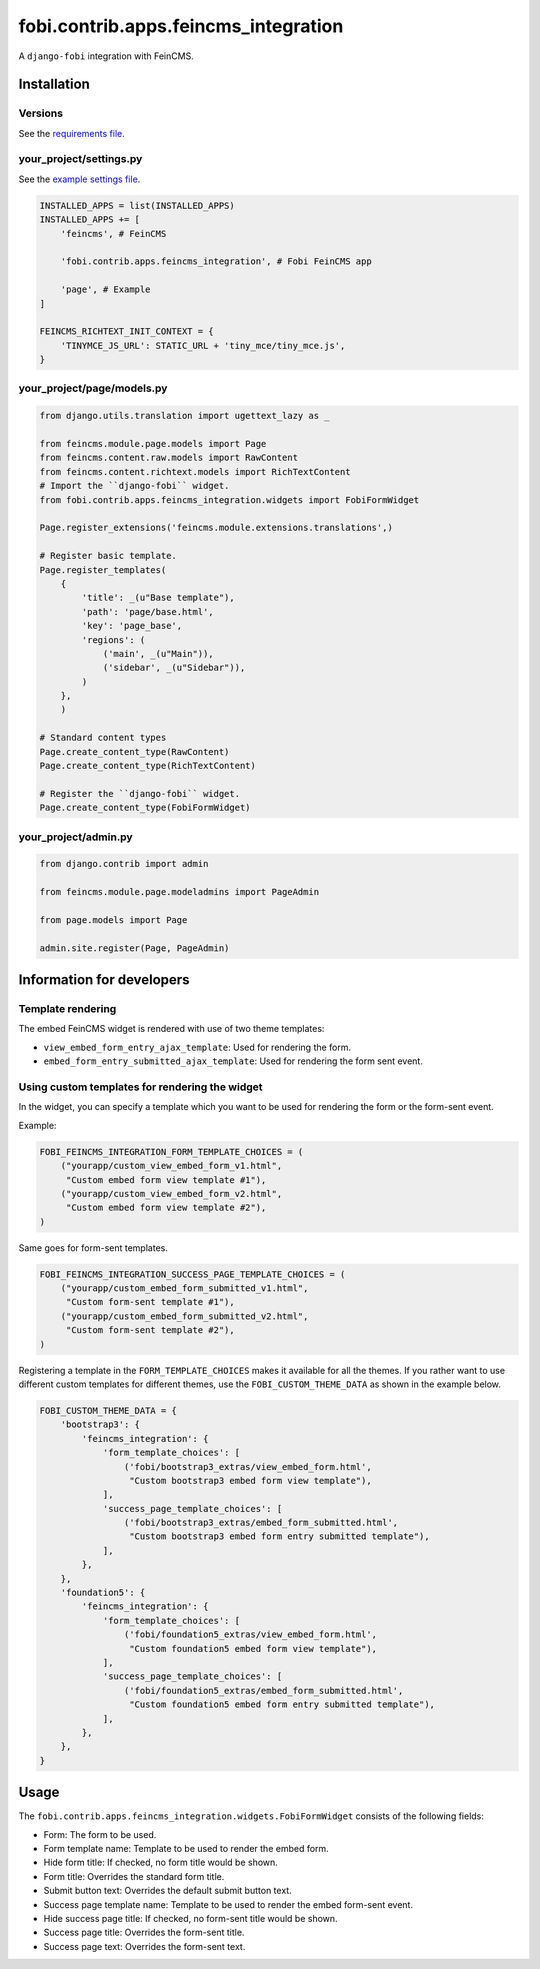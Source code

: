 ===============================================
fobi.contrib.apps.feincms_integration
===============================================
A ``django-fobi`` integration with FeinCMS.

Installation
===============================================
Versions
-----------------------------------------------
See the `requirements file <https://github.com/barseghyanartur/django-fobi/blob/stable/examples/requirements_feincms.txt>`_.

your_project/settings.py
-----------------------------------------------
See the `example settings file <https://github.com/barseghyanartur/django-fobi/blob/stable/examples/simple/settings_bootstrap3_theme_feincms.py>`_.

.. code-block:: python

    INSTALLED_APPS = list(INSTALLED_APPS)
    INSTALLED_APPS += [
        'feincms', # FeinCMS

        'fobi.contrib.apps.feincms_integration', # Fobi FeinCMS app

        'page', # Example
    ]

    FEINCMS_RICHTEXT_INIT_CONTEXT = {
        'TINYMCE_JS_URL': STATIC_URL + 'tiny_mce/tiny_mce.js',
    }

your_project/page/models.py
-----------------------------------------------
.. code-block:: python

    from django.utils.translation import ugettext_lazy as _

    from feincms.module.page.models import Page
    from feincms.content.raw.models import RawContent
    from feincms.content.richtext.models import RichTextContent
    # Import the ``django-fobi`` widget.
    from fobi.contrib.apps.feincms_integration.widgets import FobiFormWidget

    Page.register_extensions('feincms.module.extensions.translations',)

    # Register basic template.
    Page.register_templates(
        {
            'title': _(u"Base template"),
            'path': 'page/base.html',
            'key': 'page_base',
            'regions': (
                ('main', _(u"Main")),
                ('sidebar', _(u"Sidebar")),
            )
        },
        )

    # Standard content types
    Page.create_content_type(RawContent)
    Page.create_content_type(RichTextContent)

    # Register the ``django-fobi`` widget.
    Page.create_content_type(FobiFormWidget)

your_project/admin.py
-----------------------------------------------
.. code-block:: python

    from django.contrib import admin

    from feincms.module.page.modeladmins import PageAdmin

    from page.models import Page

    admin.site.register(Page, PageAdmin)

Information for developers
===============================================
Template rendering
-----------------------------------------------
The embed FeinCMS widget is rendered with use of two theme templates:

- ``view_embed_form_entry_ajax_template``: Used for rendering the form.
- ``embed_form_entry_submitted_ajax_template``: Used for rendering the form
  sent event.


Using custom templates for rendering the widget
-----------------------------------------------
In the widget, you can specify a template which you want to be used for
rendering the form or the form-sent event.

Example:

.. code-block:: python

    FOBI_FEINCMS_INTEGRATION_FORM_TEMPLATE_CHOICES = (
        ("yourapp/custom_view_embed_form_v1.html",
         "Custom embed form view template #1"),
        ("yourapp/custom_view_embed_form_v2.html",
         "Custom embed form view template #2"),
    )

Same goes for form-sent templates.

.. code-block:: python

    FOBI_FEINCMS_INTEGRATION_SUCCESS_PAGE_TEMPLATE_CHOICES = (
        ("yourapp/custom_embed_form_submitted_v1.html",
         "Custom form-sent template #1"),
        ("yourapp/custom_embed_form_submitted_v2.html",
         "Custom form-sent template #2"),
    )

Registering a template in the ``FORM_TEMPLATE_CHOICES`` makes it available
for all the themes. If you rather want to use different custom templates
for different themes, use the ``FOBI_CUSTOM_THEME_DATA`` as shown in the
example below.

.. code-block:: python

    FOBI_CUSTOM_THEME_DATA = {
        'bootstrap3': {
            'feincms_integration': {
                'form_template_choices': [
                    ('fobi/bootstrap3_extras/view_embed_form.html',
                     "Custom bootstrap3 embed form view template"),
                ],
                'success_page_template_choices': [
                    ('fobi/bootstrap3_extras/embed_form_submitted.html',
                     "Custom bootstrap3 embed form entry submitted template"),
                ],
            },
        },
        'foundation5': {
            'feincms_integration': {
                'form_template_choices': [
                    ('fobi/foundation5_extras/view_embed_form.html',
                     "Custom foundation5 embed form view template"),
                ],
                'success_page_template_choices': [
                    ('fobi/foundation5_extras/embed_form_submitted.html',
                     "Custom foundation5 embed form entry submitted template"),
                ],
            },
        },
    }

Usage
===============================================
The ``fobi.contrib.apps.feincms_integration.widgets.FobiFormWidget`` consists
of the following fields:

- Form: The form to be used.
- Form template name: Template to be used to render the embed form.
- Hide form title: If checked, no form title would be shown.
- Form title: Overrides the standard form title.
- Submit button text: Overrides the default submit button text.
- Success page template name: Template to be used to render the embed form-sent
  event.
- Hide success page title: If checked, no form-sent title would be shown.
- Success page title: Overrides the form-sent title.
- Success page text: Overrides the form-sent text.
